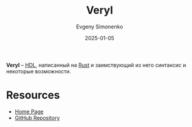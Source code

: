 :PROPERTIES:
:ID:       af5c9cc2-5157-4a55-90cf-7291f8457ad3
:END:
#+TITLE: Veryl
#+AUTHOR: Evgeny Simonenko
#+LANGUAGE: Russian
#+LICENSE: CC BY-SA 4.0
#+DATE: 2025-01-05
#+FILETAGS: :fpga:hdl:

*Veryl* -- [[id:5abfa913-146c-44fb-b0da-82980ba450bb][HDL]], написанный на [[id:9a0f7be6-3f32-49e5-a487-6211a090c2f3][Rust]] и заимствующий из него синтаксис и некоторые возможности.

* Resources

- [[https://veryl-lang.org/][Home Page]]
- [[https://github.com/veryl-lang/veryl][GitHub Repository]]
